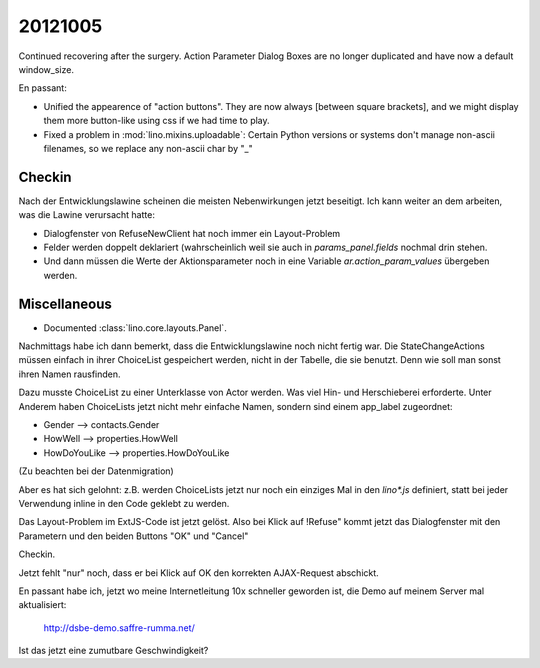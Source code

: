 20121005
========

Continued recovering after the surgery. 
Action Parameter Dialog Boxes are no longer duplicated 
and have now a default window_size.

En passant:

- Unified the appearence of "action buttons". They are now always
  [between square brackets], and we might display them more button-like 
  using css if we had time to play.
  
- Fixed a problem in :mod:`lino.mixins.uploadable`:
  Certain Python versions or systems don't manage non-ascii filenames,
  so we replace any non-ascii char by "_"

Checkin
-------

Nach der Entwicklungslawine scheinen die meisten Nebenwirkungen 
jetzt beseitigt. Ich kann weiter an dem arbeiten, was die Lawine 
verursacht hatte:

- Dialogfenster von RefuseNewClient hat noch immer ein Layout-Problem
- Felder werden doppelt deklariert (wahrscheinlich weil sie auch 
  in `params_panel.fields` nochmal drin stehen.
- Und dann müssen die Werte der Aktionsparameter noch in eine Variable 
  `ar.action_param_values` übergeben werden.


Miscellaneous
-------------

- Documented :class:`lino.core.layouts.Panel`.



Nachmittags habe ich dann bemerkt, dass die Entwicklungslawine 
noch nicht fertig war. Die StateChangeActions müssen einfach 
in ihrer ChoiceList gespeichert werden, 
nicht in der Tabelle, die sie benutzt. 
Denn wie soll man sonst ihren Namen rausfinden.

Dazu musste 
ChoiceList zu einer Unterklasse von Actor werden.
Was viel Hin- und Herschieberei erforderte. 
Unter Anderem haben ChoiceLists jetzt nicht mehr einfache 
Namen, sondern sind einem app_label zugeordnet:

- Gender --> contacts.Gender
- HowWell --> properties.HowWell
- HowDoYouLike --> properties.HowDoYouLike

(Zu beachten bei der Datenmigration)

Aber es hat sich gelohnt:
z.B. werden ChoiceLists jetzt nur noch ein einziges Mal 
in den `lino*.js` definiert, 
statt bei jeder Verwendung inline in den Code geklebt zu werden.

Das Layout-Problem im ExtJS-Code ist jetzt gelöst. 
Also bei Klick auf !Refuse" kommt jetzt das Dialogfenster 
mit den Parametern und den beiden Buttons "OK" und "Cancel"

Checkin. 

Jetzt fehlt "nur" noch, dass er bei Klick auf OK den 
korrekten AJAX-Request abschickt.

En passant habe ich,
jetzt wo meine Internetleitung 10x schneller geworden ist,
die Demo auf meinem Server mal aktualisiert:

  http://dsbe-demo.saffre-rumma.net/
  
Ist das jetzt eine zumutbare Geschwindigkeit? 